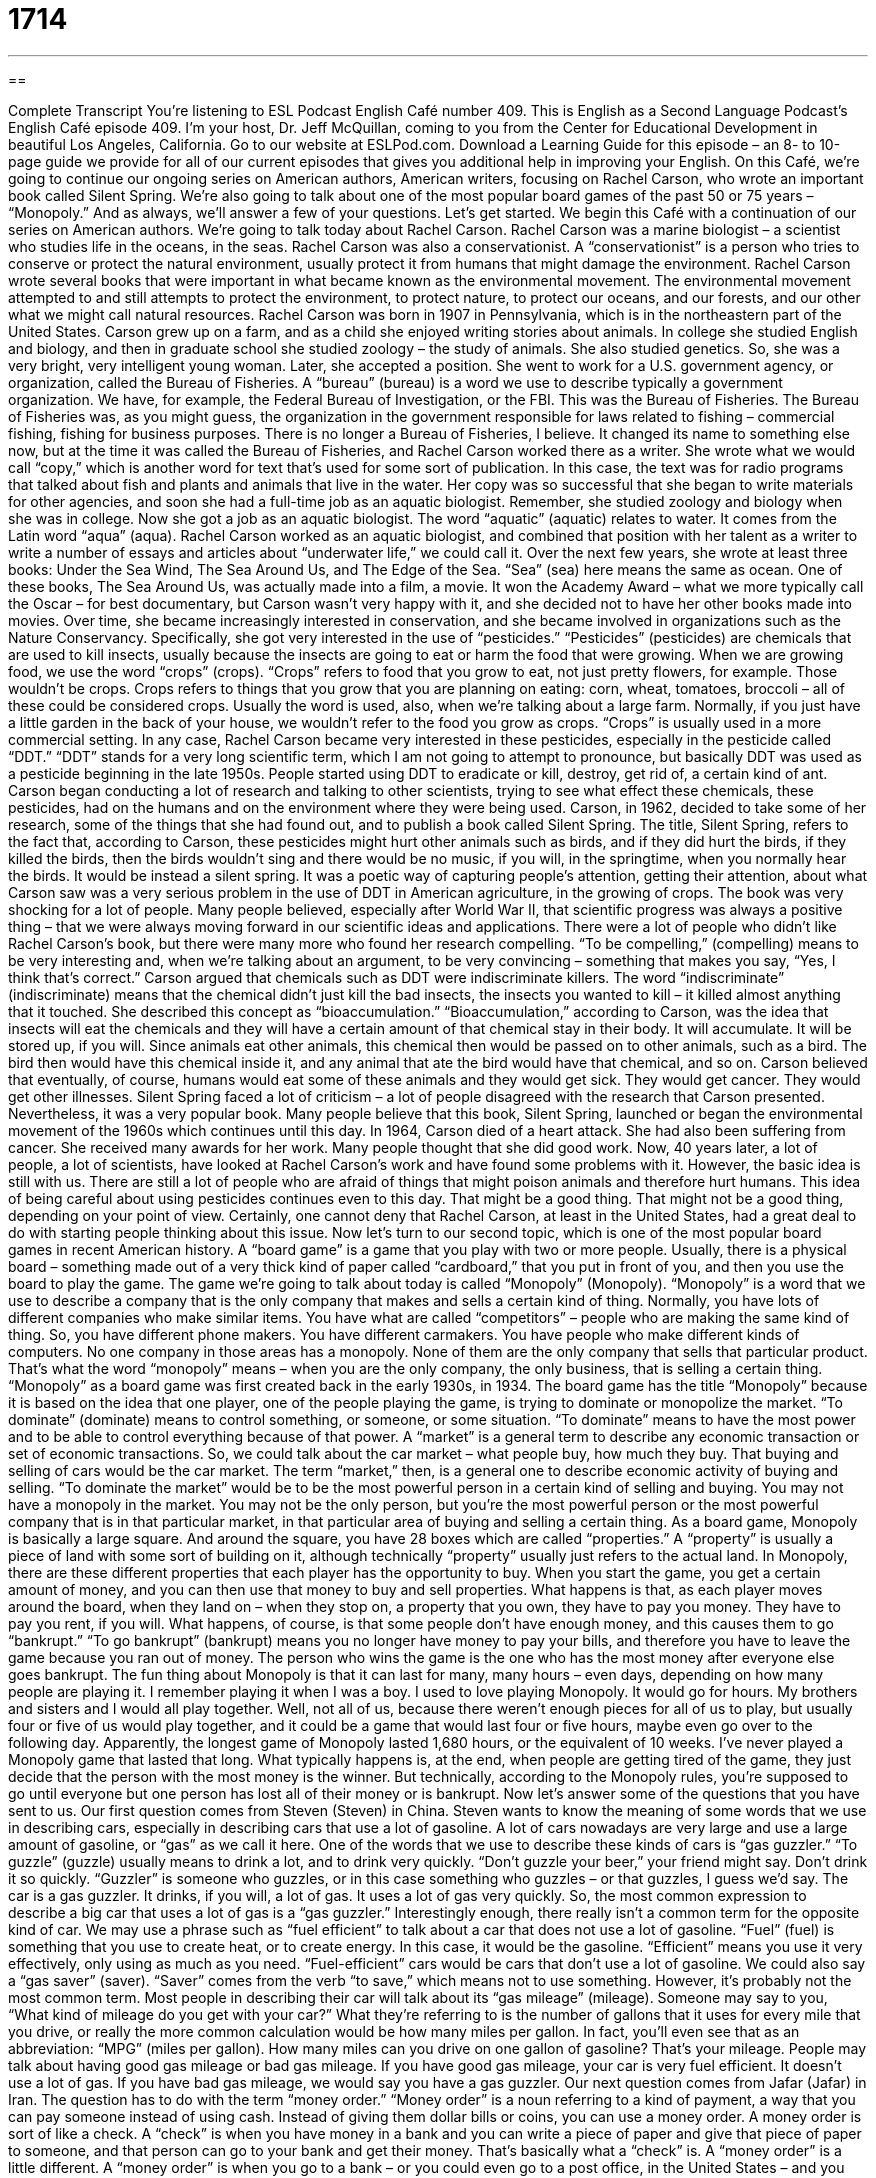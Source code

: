 = 1714
:toc: left
:toclevels: 3
:sectnums:
:stylesheet: ../../../myAdocCss.css

'''

== 

Complete Transcript
You're listening to ESL Podcast English Café number 409.
This is English as a Second Language Podcast’s English Café episode 409. I'm your host, Dr. Jeff McQuillan, coming to you from the Center for Educational Development in beautiful Los Angeles, California.
Go to our website at ESLPod.com. Download a Learning Guide for this episode – an 8- to 10-page guide we provide for all of our current episodes that gives you additional help in improving your English.
On this Café, we’re going to continue our ongoing series on American authors, American writers, focusing on Rachel Carson, who wrote an important book called Silent Spring. We’re also going to talk about one of the most popular board games of the past 50 or 75 years – “Monopoly.” And as always, we’ll answer a few of your questions. Let's get started.
We begin this Café with a continuation of our series on American authors. We’re going to talk today about Rachel Carson. Rachel Carson was a marine biologist – a scientist who studies life in the oceans, in the seas. Rachel Carson was also a conservationist. A “conservationist” is a person who tries to conserve or protect the natural environment, usually protect it from humans that might damage the environment. Rachel Carson wrote several books that were important in what became known as the environmental movement. The environmental movement attempted to and still attempts to protect the environment, to protect nature, to protect our oceans, and our forests, and our other what we might call natural resources.
Rachel Carson was born in 1907 in Pennsylvania, which is in the northeastern part of the United States. Carson grew up on a farm, and as a child she enjoyed writing stories about animals. In college she studied English and biology, and then in graduate school she studied zoology – the study of animals. She also studied genetics. So, she was a very bright, very intelligent young woman.
Later, she accepted a position. She went to work for a U.S. government agency, or organization, called the Bureau of Fisheries. A “bureau” (bureau) is a word we use to describe typically a government organization. We have, for example, the Federal Bureau of Investigation, or the FBI. This was the Bureau of Fisheries. The Bureau of Fisheries was, as you might guess, the organization in the government responsible for laws related to fishing – commercial fishing, fishing for business purposes. There is no longer a Bureau of Fisheries, I believe. It changed its name to something else now, but at the time it was called the Bureau of Fisheries, and Rachel Carson worked there as a writer. She wrote what we would call “copy,” which is another word for text that's used for some sort of publication. In this case, the text was for radio programs that talked about fish and plants and animals that live in the water.
Her copy was so successful that she began to write materials for other agencies, and soon she had a full-time job as an aquatic biologist. Remember, she studied zoology and biology when she was in college. Now she got a job as an aquatic biologist. The word “aquatic” (aquatic) relates to water. It comes from the Latin word “aqua” (aqua). Rachel Carson worked as an aquatic biologist, and combined that position with her talent as a writer to write a number of essays and articles about “underwater life,” we could call it. Over the next few years, she wrote at least three books: Under the Sea Wind, The Sea Around Us, and The Edge of the Sea. “Sea” (sea) here means the same as ocean. One of these books, The Sea Around Us, was actually made into a film, a movie. It won the Academy Award – what we more typically call the Oscar – for best documentary, but Carson wasn't very happy with it, and she decided not to have her other books made into movies.
Over time, she became increasingly interested in conservation, and she became involved in organizations such as the Nature Conservancy. Specifically, she got very interested in the use of “pesticides.” “Pesticides” (pesticides) are chemicals that are used to kill insects, usually because the insects are going to eat or harm the food that were growing. When we are growing food, we use the word “crops” (crops). “Crops” refers to food that you grow to eat, not just pretty flowers, for example. Those wouldn’t be crops. Crops refers to things that you grow that you are planning on eating: corn, wheat, tomatoes, broccoli – all of these could be considered crops. Usually the word is used, also, when we're talking about a large farm. Normally, if you just have a little garden in the back of your house, we wouldn’t refer to the food you grow as crops. “Crops” is usually used in a more commercial setting.
In any case, Rachel Carson became very interested in these pesticides, especially in the pesticide called “DDT.” “DDT” stands for a very long scientific term, which I am not going to attempt to pronounce, but basically DDT was used as a pesticide beginning in the late 1950s. People started using DDT to eradicate or kill, destroy, get rid of, a certain kind of ant. Carson began conducting a lot of research and talking to other scientists, trying to see what effect these chemicals, these pesticides, had on the humans and on the environment where they were being used.
Carson, in 1962, decided to take some of her research, some of the things that she had found out, and to publish a book called Silent Spring. The title, Silent Spring, refers to the fact that, according to Carson, these pesticides might hurt other animals such as birds, and if they did hurt the birds, if they killed the birds, then the birds wouldn’t sing and there would be no music, if you will, in the springtime, when you normally hear the birds. It would be instead a silent spring. It was a poetic way of capturing people's attention, getting their attention, about what Carson saw was a very serious problem in the use of DDT in American agriculture, in the growing of crops.
The book was very shocking for a lot of people. Many people believed, especially after World War II, that scientific progress was always a positive thing – that we were always moving forward in our scientific ideas and applications. There were a lot of people who didn't like Rachel Carson's book, but there were many more who found her research compelling. “To be compelling,” (compelling) means to be very interesting and, when we're talking about an argument, to be very convincing – something that makes you say, “Yes, I think that's correct.”
Carson argued that chemicals such as DDT were indiscriminate killers. The word “indiscriminate” (indiscriminate) means that the chemical didn't just kill the bad insects, the insects you wanted to kill – it killed almost anything that it touched. She described this concept as “bioaccumulation.” “Bioaccumulation,” according to Carson, was the idea that insects will eat the chemicals and they will have a certain amount of that chemical stay in their body. It will accumulate. It will be stored up, if you will. Since animals eat other animals, this chemical then would be passed on to other animals, such as a bird. The bird then would have this chemical inside it, and any animal that ate the bird would have that chemical, and so on.
Carson believed that eventually, of course, humans would eat some of these animals and they would get sick. They would get cancer. They would get other illnesses. Silent Spring faced a lot of criticism – a lot of people disagreed with the research that Carson presented. Nevertheless, it was a very popular book. Many people believe that this book, Silent Spring, launched or began the environmental movement of the 1960s which continues until this day.
In 1964, Carson died of a heart attack. She had also been suffering from cancer. She received many awards for her work. Many people thought that she did good work. Now, 40 years later, a lot of people, a lot of scientists, have looked at Rachel Carson's work and have found some problems with it. However, the basic idea is still with us. There are still a lot of people who are afraid of things that might poison animals and therefore hurt humans. This idea of being careful about using pesticides continues even to this day. That might be a good thing. That might not be a good thing, depending on your point of view. Certainly, one cannot deny that Rachel Carson, at least in the United States, had a great deal to do with starting people thinking about this issue.
Now let's turn to our second topic, which is one of the most popular board games in recent American history. A “board game” is a game that you play with two or more people. Usually, there is a physical board – something made out of a very thick kind of paper called “cardboard,” that you put in front of you, and then you use the board to play the game. The game we’re going to talk about today is called “Monopoly” (Monopoly).
“Monopoly” is a word that we use to describe a company that is the only company that makes and sells a certain kind of thing. Normally, you have lots of different companies who make similar items. You have what are called “competitors” – people who are making the same kind of thing. So, you have different phone makers. You have different carmakers. You have people who make different kinds of computers. No one company in those areas has a monopoly. None of them are the only company that sells that particular product. That's what the word “monopoly” means – when you are the only company, the only business, that is selling a certain thing.
“Monopoly” as a board game was first created back in the early 1930s, in 1934. The board game has the title “Monopoly” because it is based on the idea that one player, one of the people playing the game, is trying to dominate or monopolize the market. “To dominate” (dominate) means to control something, or someone, or some situation. “To dominate” means to have the most power and to be able to control everything because of that power. A “market” is a general term to describe any economic transaction or set of economic transactions. So, we could talk about the car market – what people buy, how much they buy. That buying and selling of cars would be the car market. The term “market,” then, is a general one to describe economic activity of buying and selling. “To dominate the market” would be to be the most powerful person in a certain kind of selling and buying. You may not have a monopoly in the market. You may not be the only person, but you're the most powerful person or the most powerful company that is in that particular market, in that particular area of buying and selling a certain thing.
As a board game, Monopoly is basically a large square. And around the square, you have 28 boxes which are called “properties.” A “property” is usually a piece of land with some sort of building on it, although technically “property” usually just refers to the actual land. In Monopoly, there are these different properties that each player has the opportunity to buy. When you start the game, you get a certain amount of money, and you can then use that money to buy and sell properties. What happens is that, as each player moves around the board, when they land on – when they stop on, a property that you own, they have to pay you money. They have to pay you rent, if you will.
What happens, of course, is that some people don't have enough money, and this causes them to go “bankrupt.” “To go bankrupt” (bankrupt) means you no longer have money to pay your bills, and therefore you have to leave the game because you ran out of money. The person who wins the game is the one who has the most money after everyone else goes bankrupt.
The fun thing about Monopoly is that it can last for many, many hours – even days, depending on how many people are playing it. I remember playing it when I was a boy. I used to love playing Monopoly. It would go for hours. My brothers and sisters and I would all play together. Well, not all of us, because there weren't enough pieces for all of us to play, but usually four or five of us would play together, and it could be a game that would last four or five hours, maybe even go over to the following day. Apparently, the longest game of Monopoly lasted 1,680 hours, or the equivalent of 10 weeks. I've never played a Monopoly game that lasted that long. What typically happens is, at the end, when people are getting tired of the game, they just decide that the person with the most money is the winner. But technically, according to the Monopoly rules, you're supposed to go until everyone but one person has lost all of their money or is bankrupt.
Now let’s answer some of the questions that you have sent to us.
Our first question comes from Steven (Steven) in China. Steven wants to know the meaning of some words that we use in describing cars, especially in describing cars that use a lot of gasoline. A lot of cars nowadays are very large and use a large amount of gasoline, or “gas” as we call it here. One of the words that we use to describe these kinds of cars is “gas guzzler.” “To guzzle” (guzzle) usually means to drink a lot, and to drink very quickly. “Don't guzzle your beer,” your friend might say. Don't drink it so quickly. “Guzzler” is someone who guzzles, or in this case something who guzzles – or that guzzles, I guess we'd say. The car is a gas guzzler. It drinks, if you will, a lot of gas. It uses a lot of gas very quickly. So, the most common expression to describe a big car that uses a lot of gas is a “gas guzzler.”
Interestingly enough, there really isn't a common term for the opposite kind of car. We may use a phrase such as “fuel efficient” to talk about a car that does not use a lot of gasoline. “Fuel” (fuel) is something that you use to create heat, or to create energy. In this case, it would be the gasoline. “Efficient” means you use it very effectively, only using as much as you need. “Fuel-efficient” cars would be cars that don't use a lot of gasoline. We could also say a “gas saver” (saver). “Saver” comes from the verb “to save,” which means not to use something. However, it's probably not the most common term.
Most people in describing their car will talk about its “gas mileage” (mileage). Someone may say to you, “What kind of mileage do you get with your car?” What they're referring to is the number of gallons that it uses for every mile that you drive, or really the more common calculation would be how many miles per gallon. In fact, you’ll even see that as an abbreviation: “MPG” (miles per gallon). How many miles can you drive on one gallon of gasoline? That's your mileage. People may talk about having good gas mileage or bad gas mileage. If you have good gas mileage, your car is very fuel efficient. It doesn't use a lot of gas. If you have bad gas mileage, we would say you have a gas guzzler.
Our next question comes from Jafar (Jafar) in Iran. The question has to do with the term “money order.” “Money order” is a noun referring to a kind of payment, a way that you can pay someone instead of using cash. Instead of giving them dollar bills or coins, you can use a money order. A money order is sort of like a check. A “check” is when you have money in a bank and you can write a piece of paper and give that piece of paper to someone, and that person can go to your bank and get their money. That's basically what a “check” is. A “money order” is a little different.
A “money order” is when you go to a bank – or you could even go to a post office, in the United States – and you give them cash. You give them money, typically. And they give you a piece of paper that's like a check, but we don't call it a check – we call it a money order. The reason we don't call it a check is probably because a check refers to when you have your own money in a bank, and the person gets the money from the bank. When you get a money order, you don't have to have what we call an “account” at a bank. You don't have to have your money sitting in the bank. You can just bring it to someone and they will give you this kind of check, which we call a money order, that the other person can use as if it were a check. The other person then can go to a bank and get their money.
In the United States, you can actually go to a post office, where you would normally mail a letter or a package, and buy a money order. It's possible. The maximum amount you can buy for a money order I believe is a thousand dollars, if you buy it at a U.S. post office. The thing that you have to remember about money orders is they are sort of like cash. If you lose the money order, you can't go back to the post office or back to the bank and say, “Oh sorry, I lost that one. Can you give me another one?” The answer will be “no.” If you lose a check, however, and nobody finds it, or if it burns up or whatever, there really isn't any loss. Your money will still be in the bank and you could write another check. But for a money order, once you have it, it's just like cash. It's just like a dollar bill, or a ten dollar bill. It's real money, if you will, that if you lose it, you no longer have that money.
Why do people have money orders? Well, there are a lot of people, poor people who don't have enough money to have a bank account, but they still have to send money to pay their bills. Most companies won't accept cash if you send it in the mail. You can't send them 200 dollars to pay your gas bill or your electricity bill. So, you have to send them a money order. They will accept a money order, and that's one reason why money orders are still popular in the United States. Here in Los Angeles, you can drive down the street and you will see small private companies that sell money orders, and you can stop and you can buy one of these money orders. Usually, however, it costs money to get a money order. So, you have to pay maybe two dollars or five dollars in order to get the money order.
Finally, Annie (Annie) in Brazil wants to know the meaning, or the reason, why I used a certain expression in one of our podcasts. This was from podcast number 832. One of the sentences in that podcast is, “I’d say we’re well on our way to establishing our new online store.” What is the meaning of the phrase “on our way to establishing,” and, more specifically, Annie wants to know why I use the “-ing” form of the verb “establishing” instead of just “establish.”
This is an interesting question because the word “to” (to) means a couple of different things in English, and it's easy to understand the confusion here about how we use a verb after the word “to.” Normally, if the word “to” appears before a verb form, it's what we call the “infinitive.” It's the “to” form, in fact, of the verb: “to go,” “to walk,” “to podcast,” “to drink,” “to walk” – all of these are infinitive forms of the verb. “To” plus the simple, if you will, form of the verb.
However, that's just one possible use of the word “to.” “To” could also be a preposition. “Where are you going?” “I'm going to the store.” “I'm going to give this to my friend.” That's what we call a prepositional phrase, when we use the word “to” plus some sort of noun.
There's a third use – if you want to call it a third use – of “to,” and that is in certain verbs, certain phrasal verbs that use what's called the “gerund.” A “gerund” (gerund) is a form of the verb that usually ends in “-ing” and is treated as a noun. It is considered a noun, or used like a noun, even though you form it from of a verb. There are certain phrasal verbs that always use the gerund, or -ing form, after the word “to” instead of the infinitive form. In the dialogue, we use one of those phrasal verbs, “on our way to.” “To be on your way to” means you are traveling toward or moving toward some goal, some objective.
In the dialogue, I said, “We were on our way to establishing our new online store.” “Establishing” is a gerund form of the verb, and it is the correct form. It would not be correct to say, “We are on our way to establish our new online store.” With certain kinds of phrasal verbs, you always use the “-ing.” There aren't a lot of these phrasal verbs. A couple of others you might hear are “look forward to.” “I look forward to talking to my brother on the telephone.” “Talking” is a gerund form of the verb. It is the “-ing” form. Another one would be “object to.” “I don't object to helping at the party.” “To object to” would be to disagree with. The phrasal verb “to adjust to” also uses a gerund. “I have to adjust to being at home.” That means I need to get used to being at home. In fact, there's another phrasal verb: “to get used to something.” There are other phrasal verbs that fall into the same category, but those are some of the more common ones.
If you have a question, common or uncommon, you can email us. Our email address is eslpod@eslpod.com. From Los Angeles, California, I'm Jeff McQuillan. Thank you for listening. Come back and listen to us again right here on the English Café.
ESL Podcast English Café was written and produced by Dr. Jeff McQuillan and Dr. Lucy Tse. Copyright 2013 by the Center for Educational Development.
Glossary
conservationist – a person who tries to protect the national environment from the damaging influence of humans
* Benoit works as a conservationist, trying to save forests and wetlands.
environmental movement – efforts to protect the planet and all living things and beings
* Getting people to recycle is one of the goals of the environmental movement.
pesticide – chemicals used to kill insects that destroy plants and crops (plants that farmers grow to sell for food or clothing)
* If you don’t want to eat fruits and vegetables with pesticides, buy organic products.
to eradicate – to kill, destroy, and get rid of completely; to put an end to something
* These researchers are trying to find ways to eradicating diseases of the eye.
compelling – causing people to become interested and to give their full attention; making people want to pay attention and listen
* The movie was so compelling that no one heard the doorbell.
indiscriminate – done at random, without carefully thinking
* You can’t fire all of the workers in this department indiscriminately! Some have worked here for over 25 years.
bioaccumulation – the idea that insects that eat a small amount of chemicals have a certain amount of it in their body, which is found in increasing amounts in the next level of animals that eat those insects
* By the time food reaches our tables, we may be eating foods with a lot of chemicals due to bioaccumulation.
board game – a game played by two or more people, with a flat piece that unfolds into a large square or rectangle placed on a table and the players move small pieces or cards across that surface as they play the game
* We can’t play this board game unless we have four or more players.
to dominate the market – to become the business that has control of most of the products of a certain type being bought and sold, or services being provided
* Big grocery stores try to dominate the market in each city, causing small, family-owned stores to close.
property – buildings or land owned by people or companies
* When I die, all of my property will go to my children.
dice – a small block with a different number of dots on each side, from one to six
* Roll the dice to see who gets the highest number and will be the player to start the game.
to go bankrupt – to not have enough money to pay one’s bills; to make a legal declaration (statement) that one cannot pay one’s debts
* Workers demanded higher salaries, which the company couldn’t pay, causing the company to go bankrupt.
gas guzzler – a car that uses a lot of gasoline; a vehicle that uses a lot of fuel
* Jerome traded in his gas guzzler and got an economy car that uses very little gas.
money order – a printed statement of payment issued by a bank, post office, or other authorized business to be paid in a specific amount
* Lorenzo paid all of his bills using money orders because he didn’t have a checking account.
What Insiders Know
The Sims
“The Sims” is a “life simulation” video game that allows players to select a character to represent them in the game, putting their own personality into that character. A “Sim” refers to a “simulation,” which is a representation of someone or something, making it look and/or act like that thing. The game was first “released” (made available for sale) in 2000 and it became a very popular video game.
In this game, players live a life just like they would in real life, “interacting” (seeing, speaking to, and doing things with) other players in the game. The game begins when a player creates a Sim and has their Sim select a house to live in. The player can even build a house for their Sim and buy things for them in a “build” and “buy” “mode” (option). How Sims interact with each other also depends on the users themselves. They can do everything a person would do in real life, such as eat and sleep. They can meet other Sims, go on “dates” (romantic meetings), get married, and have children. They can even die in the game.
The Sims was so popular that it was named the top-selling video game in history, selling 16 million “units” (items). The game released seven “expansion packs.” Each expansion pack was not a “sequel” (continuing story with the same characters) but improved the quality and content of the game.
There have been two Sims sequels and several “spin-offs” (new products or stories using only one or a few of the characters from the original). As of 2011, the entire Sims “franchise” (line or group of products sold under the same or similar name) has sold over 125 million units, earning $2.5 billion.